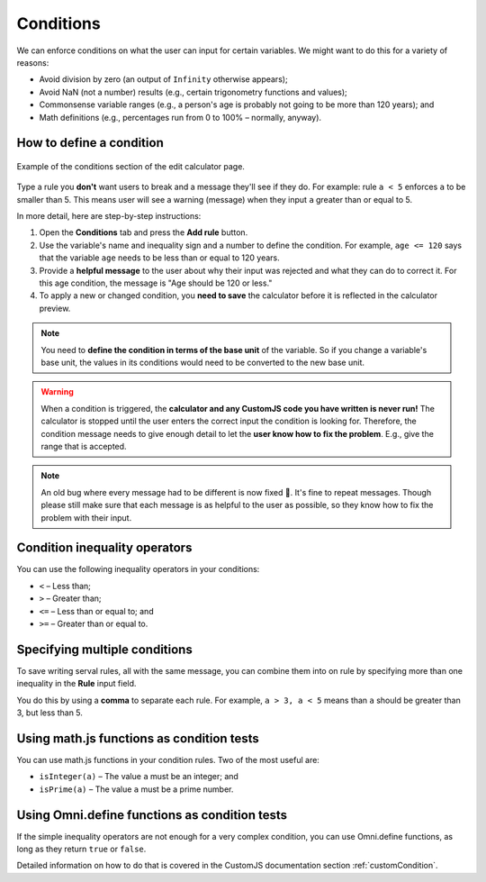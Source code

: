 .. _conditions:

Conditions
==========

We can enforce conditions on what the user can input for certain variables. We might want to do this for a variety of reasons:

* Avoid division by zero (an output of ``Infinity`` otherwise appears);
* Avoid NaN (not a number) results (e.g., certain trigonometry functions and values);
* Commonsense variable ranges (e.g., a person's age is probably not going to be more than 120 years); and
* Math definitions (e.g., percentages run from 0 to 100% – normally, anyway).

How to define a condition
-------------------------

.. _conditionsExample:
.. figure:: conditions-example.png
  :width: 100%
  :alt: example of the conditions section of the edit calculator page 
  :align: center

  Example of the conditions section of the edit calculator page. 

Type a rule you **don't** want users to break and a message they'll see if they do.
For example: rule ``a < 5`` enforces ``a`` to be smaller than 5. This means user will see a warning (message) when they input ``a`` greater than or equal to 5.

In more detail, here are step-by-step instructions:

#. Open the **Conditions** tab and press the **Add rule** button.
#. Use the variable's name and inequality sign and a number to define the condition. For example, ``age <= 120`` says that the variable ``age`` needs to be less than or equal to 120 years.
#. Provide a **helpful message** to the user about why their input was rejected and what they can do to correct it. For this age condition, the message is "Age should be 120 or less."
#. To apply a new or changed condition, you **need to save** the calculator before it is reflected in the calculator preview.

.. note::
  You need to **define the condition in terms of the base unit** of the variable. So if you change a variable's base unit, the values in its conditions would need to be converted to the new base unit.

.. warning::
  When a condition is triggered, the **calculator and any CustomJS code you have written is never run!** The calculator is stopped until the user enters the correct input the condition is looking for. Therefore, the condition message needs to give enough detail to let the **user know how to fix the problem**. E.g., give the range that is accepted.

.. note::
  An old bug where every message had to be different is now fixed 🥳. It's fine to repeat messages. Though please still make sure that each message is as helpful to the user as possible, so they know how to fix the problem with their input.


Condition inequality operators
------------------------------

You can use the following inequality operators in your conditions:

* ``<`` – Less than;
* ``>`` – Greater than;
* ``<=`` – Less than or equal to; and
* ``>=`` – Greater than or equal to.

Specifying multiple conditions
------------------------------

To save writing serval rules, all with the same message, you can combine them into on rule by specifying more than one inequality in the **Rule** input field.

You do this by using a **comma** to separate each rule. For example, ``a > 3, a < 5`` means than ``a`` should be greater than 3, but less than 5.

Using math.js functions as condition tests
------------------------------------------

You can use math.js functions in your condition rules. Two of the most useful are:

* ``isInteger(a)`` – The value ``a`` must be an integer; and
* ``isPrime(a)`` – The value ``a`` must be a prime number.

Using Omni.define functions as condition tests
----------------------------------------------

If the simple inequality operators are not enough for a very complex condition, you can use Omni.define functions, as long as they return ``true`` or ``false``.

Detailed information on how to do that is covered in the CustomJS documentation section :ref:`customCondition`.

